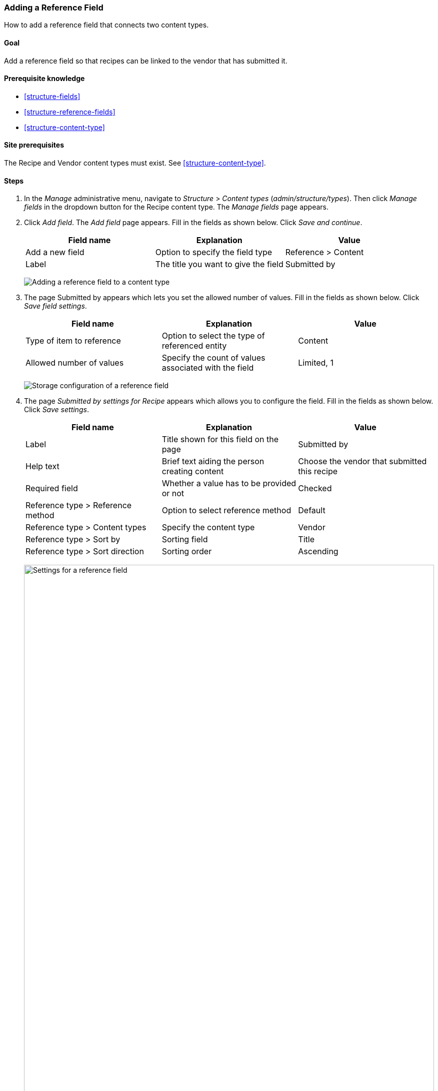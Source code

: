 [[structure-adding-reference]]

=== Adding a Reference Field

[role="summary"]
How to add a reference field that connects two content types.

(((Reference field,adding)))
(((Field,for adding references)))
(((Entity reference field,adding)))
(((Content reference field,adding)))
(((User reference field,adding)))
(((Taxonomy term reference field,adding)))

==== Goal

Add a reference field so that recipes can be linked to the vendor that has
submitted it.

==== Prerequisite knowledge

* <<structure-fields>>
* <<structure-reference-fields>>
* <<structure-content-type>>

==== Site prerequisites

The Recipe and Vendor content types must exist. See <<structure-content-type>>.

==== Steps

. In the _Manage_ administrative menu, navigate to _Structure_ > _Content
types_ (_admin/structure/types_). Then click _Manage fields_ in the
dropdown button for the Recipe content type. The _Manage fields_ page appears.

. Click _Add field_. The _Add field_ page appears. Fill in the fields as shown
below. Click _Save and continue_.
+
[width="100%",frame="topbot",options="header"]
|================================
|Field name | Explanation | Value
| Add a new field | Option to specify the field type | Reference > Content
| Label | The title you want to give the field | Submitted by
|================================
+
--
// Add field page for adding a Submitted by field to Recipe.
image:images/structure-adding-reference-add-field.png["Adding a reference field to a content type"]
--

. The page Submitted by appears which lets you set the allowed number of
values. Fill in the fields as shown below. Click _Save field settings_.
+
[width="100%",frame="topbot",options="header"]
|================================
|Field name | Explanation | Value
|Type of item to reference| Option to select the type of referenced entity | Content
| Allowed number of values | Specify the count of values associated with the field | Limited, 1
|================================
+
--
// Field storage settings page for Submitted by field.
image:images/structure-adding-reference-set-field-basic.png["Storage configuration of a reference field "]
--

. The page _Submitted by settings for Recipe_ appears which allows you to
configure the field. Fill in the fields as shown below. Click _Save settings_.
+
[width="100%",frame="topbot",options="header"]
|================================
|Field name | Explanation | Value
| Label  | Title shown for this field on the page | Submitted by
| Help text | Brief text aiding the person creating content | Choose the vendor that submitted this recipe
| Required field | Whether a value has to be provided or not | Checked
| Reference type > Reference method | Option to select reference method | Default
| Reference type > Content types  |  Specify the content type | Vendor
| Reference type > Sort by | Sorting field | Title
| Reference type > Sort direction| Sorting order | Ascending
|================================
+
--
// Field settings page for Submitted by field.
image:images/structure-adding-reference-field-settings.png["Settings for a reference field ",width="100%"]
--

. The Submitted by field has been added to the content type.
+
--
// Manage fields page for content type Recipe, after adding Submitted by field.
image:images/structure-adding-reference-manage-fields.png["Manage fields page for the Recipe content type",width="100%"]
--

// ==== Expand your understanding

// ==== Related concepts

==== Videos

// Video from Drupalize.Me.
video::https://www.youtube-nocookie.com/embed/hAhWiqPlKh0[title="Adding a Reference Field"]

// ==== Additional resources


*Attributions*

Written and edited by https://www.drupal.org/u/batigolix[Boris Doesborg],
and https://www.drupal.org/u/jojyja[Jojy Alphonso] at
http://redcrackle.com[Red Crackle].
